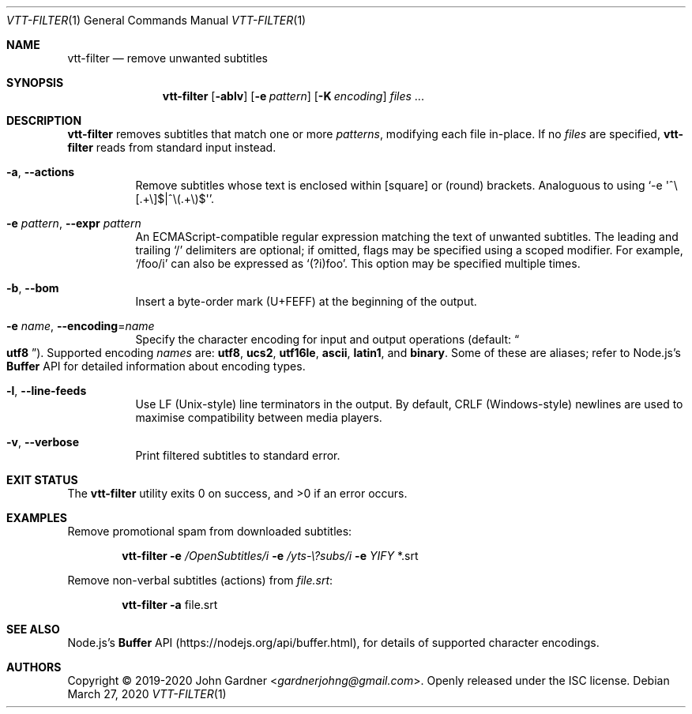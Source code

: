 .Dd March 27, 2020
.Dt VTT-FILTER 1
.Os
.
.Sh NAME
.Nm vtt-filter
.Nd remove unwanted subtitles
.
.Sh SYNOPSIS
.Nm
.Op Fl ablv
.Op Fl e Ar pattern
.Op Fl K Ar encoding
.Ar files No ...
.
.Sh DESCRIPTION
.Nm
removes subtitles that match one or more
.Ar patterns ,
modifying each file in-place.
If no
.Ar files
are specified,
.Nm
reads from standard input instead.
.
.Bl -tag -width indent
.It Fl a , -actions
Remove subtitles whose text is enclosed within
.Bq square
or
.Pq round
brackets.
Analoguous to using
.Ql -e \(aq^\e[\.+\e]$|^\e(.+\e)$\(aq .
.
.It Fl e Ar pattern , Fl -expr Ar pattern
An ECMAScript-compatible regular expression matching the text of unwanted subtitles.
The leading and trailing
.Ql /
delimiters are optional;
if omitted, flags may be specified using a scoped modifier.
For example,
.Ql /foo/i
can also be expressed as
.Ql (?i)foo .
This option may be specified multiple times.
.
.It Fl b , -bom
Insert a byte-order mark (U+FEFF) at the beginning of the output.
.
.It Fl e Ar name , Fl -encoding Ns = Ns Ar name
Specify the character encoding for input and output operations
.Pq default: Do Li utf8 Dc .
Supported encoding
.Ar names
are:
.Sy utf8 ,
.Sy ucs2 ,
.Sy utf16le ,
.Sy ascii ,
.Sy latin1 ,
and
.Sy binary .
Some of these are aliases; refer to Node.js\(cqs
.Li Buffer
API for detailed information about encoding types.
.
.It Fl l , -line-feeds
Use LF (Unix-style) line terminators in the output.
By default, CRLF (Windows-style) newlines are used to maximise compatibility between media players.
.
.It Fl v , -verbose
Print filtered subtitles to standard error.
.El
.
.Sh EXIT STATUS
.Ex -std
.
.Sh EXAMPLES
Remove promotional spam from downloaded subtitles:
.Bd -literal -offset indent
.Nm Fl e Ar /OpenSubtitles/i Fl e Ar /yts-\e?subs/i Fl e Ar YIFY No *.srt
.Ed
.
.Pp
Remove non-verbal subtitles (actions) from
.Ar file.srt :
.Bd -literal -offset indent
.Nm Fl a No file.srt
.Ed
.
.Sh SEE ALSO
Node.js's
.Li Buffer
API
.Pq Lk https://nodejs.org/api/buffer.html ,
for details of supported character encodings.
.
.Sh AUTHORS
.An -nosplit
Copyright \(co 2019-2020
.An John Gardner Aq Mt gardnerjohng@gmail.com .
Openly released under the ISC license.
.
